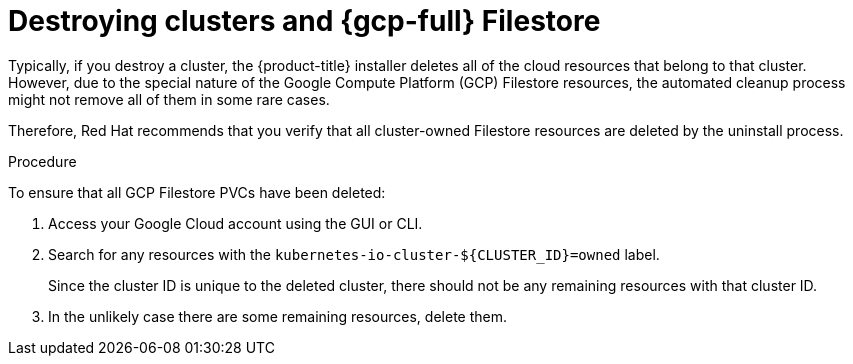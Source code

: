 // Module included in the following assemblies:
//
// * storage/container_storage_interface/persistent-storage-csi-google-cloud-file.adoc

:_mod-docs-content-type: PROCEDURE
[id="persistent-storage-csi-google-cloud-file-delete-instances_{context}"]
= Destroying clusters and {gcp-full} Filestore

Typically, if you destroy a cluster, the {product-title} installer deletes all of the cloud resources that belong to that cluster. However, due to the special nature of the Google Compute Platform (GCP) Filestore resources, the automated cleanup process might not remove all of them in some rare cases. 

Therefore, Red Hat recommends that you verify that all cluster-owned Filestore resources are deleted by the uninstall process.

.Procedure
To ensure that all GCP Filestore PVCs have been deleted:

. Access your Google Cloud account using the GUI or CLI.

. Search for any resources with the `kubernetes-io-cluster-${CLUSTER_ID}=owned` label. 
+
Since the cluster ID is unique to the deleted cluster, there should not be any remaining resources with that cluster ID.

. In the unlikely case there are some remaining resources, delete them.
